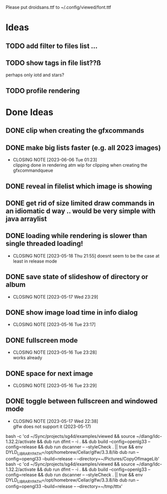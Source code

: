 #+TODO: TODO IN-PROGRESS | DONE WONT-DO

Please put droidsans.ttf to ~/.config/viewed/font.ttf

* Ideas
** TODO add filter to files list ...
** TODO show tags in file list??ß
perhaps only iotd and stars?
** TODO profile rendering
* Done Ideas
** DONE clip when creating the gfxcommands
** DONE make big lists faster (e.g. all 2023 images)
CLOSED: [2023-06-06 Tue 01:23]
- CLOSING NOTE [2023-06-06 Tue 01:23] \\
  clipping done in rendering atm
  wip for clipping when creating the gfxcommandqueue
** DONE reveal in filelist which image is showing
** DONE get rid of size limited draw commands in an idiomatic d way .. would be very simple with java arraylist
** DONE loading while rendering is slower than single threaded loading!
CLOSED: [2023-05-18 Thu 21:55]
- CLOSING NOTE [2023-05-18 Thu 21:55]
  doesnt seem to be the case at least in release mode

** DONE save state of slideshow of directory or album
CLOSED: [2023-05-17 Wed 23:29]
- CLOSING NOTE [2023-05-17 Wed 23:29]
** DONE show image load time in info dialog
CLOSED: [2023-05-16 Tue 23:17]
- CLOSING NOTE [2023-05-16 Tue 23:17]
** DONE fullscreen mode
CLOSED: [2023-05-16 Tue 23:28]
- CLOSING NOTE [2023-05-16 Tue 23:28] \\
  works already
** DONE space for next image
CLOSED: [2023-05-16 Tue 23:29]
- CLOSING NOTE [2023-05-16 Tue 23:29]
** DONE toggle between fullscreen and windowed mode
CLOSED: [2023-05-17 Wed 22:38]
- CLOSING NOTE [2023-05-17 Wed 22:38] \\
  glfw does not support it (2023-05-17)

bash -c 'cd ~/Sync/projects/sg4d/examples/viewed && source ~/dlang/ldc-1.32.2/activate && dub run dfmt -- -i . && dub build --config=openlg33 --config=release && dub run dscanner -- --styleCheck . || true && env DYLD_LIBRARY_PATH=/opt/homebrew/Cellar/glfw/3.3.8/lib dub run --config=opengl33 --build=release -- --directory=~/Pictures/CopyOfImageLib'
bash -c 'cd ~/Sync/projects/sg4d/examples/viewed && source ~/dlang/ldc-1.32.2/activate && dub run dfmt -- -i . && dub build --config=openlg33 --config=release && dub run dscanner -- --styleCheck . || true && env DYLD_LIBRARY_PATH=/opt/homebrew/Cellar/glfw/3.3.8/lib dub run --config=opengl33 --build=release -- --directory=~/tmp/tttx'
